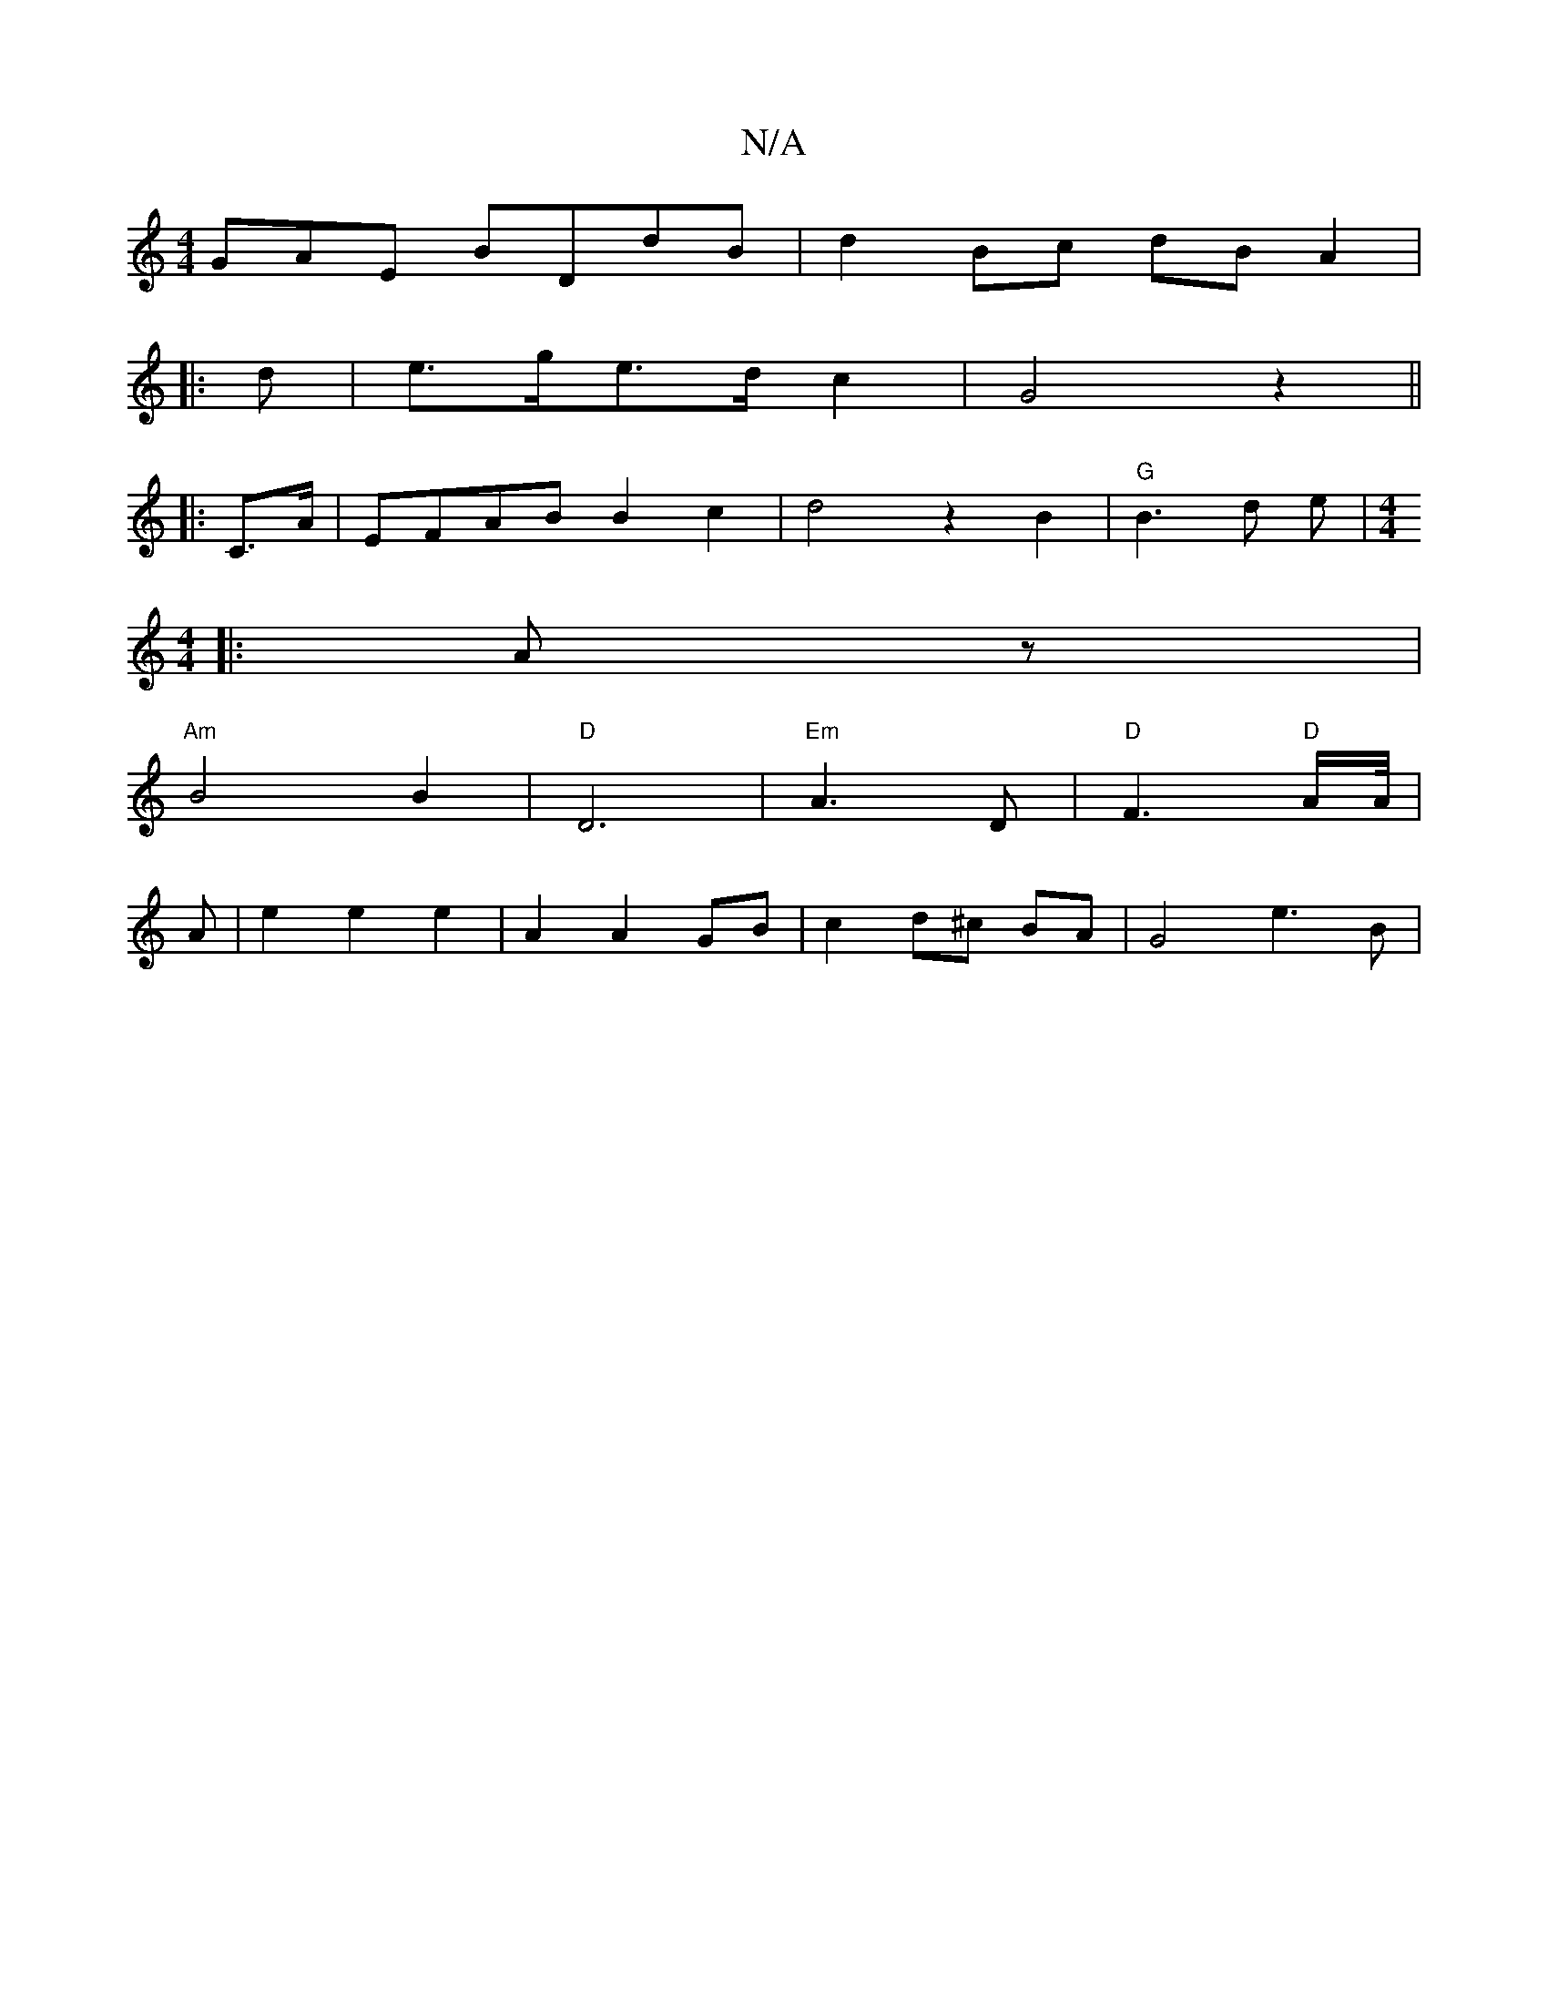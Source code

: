 X:1
T:N/A
M:4/4
R:N/A
K:Cmajor
GAE BDdB | d2 Bc dB A2 |1 
|: d|e>ge>d c2 | G4 z2 ||
|:C>A |EFAB B2c2-|d4z2 B2 |"G"B3 d e | [M:4/4] 
|: Az |
"Am"B4 B2 | "D" D6 |"Em"A3 D | "D"F3 "D"A/A//|
A |e2 e2 e2|A2 A2 GB | c2 d^c BA | G4 e3 B |